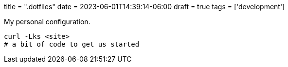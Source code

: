 +++
title = ".dotfiles"
date = 2023-06-01T14:39:14-06:00
draft = true
tags = ['development']
+++

My personal configuration.

[source,bash]
----
curl -Lks <site>
# a bit of code to get us started
----
